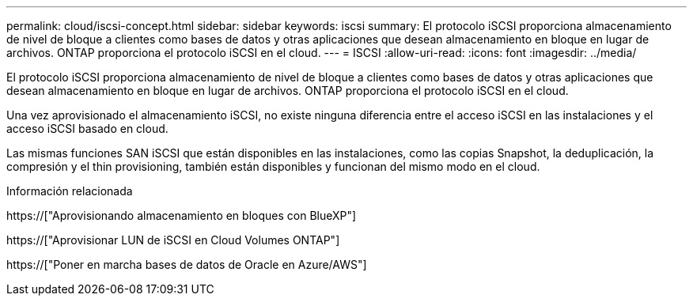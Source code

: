 ---
permalink: cloud/iscsi-concept.html 
sidebar: sidebar 
keywords: iscsi 
summary: El protocolo iSCSI proporciona almacenamiento de nivel de bloque a clientes como bases de datos y otras aplicaciones que desean almacenamiento en bloque en lugar de archivos. ONTAP proporciona el protocolo iSCSI en el cloud. 
---
= ISCSI
:allow-uri-read: 
:icons: font
:imagesdir: ../media/


[role="lead"]
El protocolo iSCSI proporciona almacenamiento de nivel de bloque a clientes como bases de datos y otras aplicaciones que desean almacenamiento en bloque en lugar de archivos. ONTAP proporciona el protocolo iSCSI en el cloud.

Una vez aprovisionado el almacenamiento iSCSI, no existe ninguna diferencia entre el acceso iSCSI en las instalaciones y el acceso iSCSI basado en cloud.

Las mismas funciones SAN iSCSI que están disponibles en las instalaciones, como las copias Snapshot, la deduplicación, la compresión y el thin provisioning, también están disponibles y funcionan del mismo modo en el cloud.

.Información relacionada
https://["Aprovisionando almacenamiento en bloques con BlueXP"]

https://["Aprovisionar LUN de iSCSI en Cloud Volumes ONTAP"]

https://["Poner en marcha bases de datos de Oracle en Azure/AWS"]
